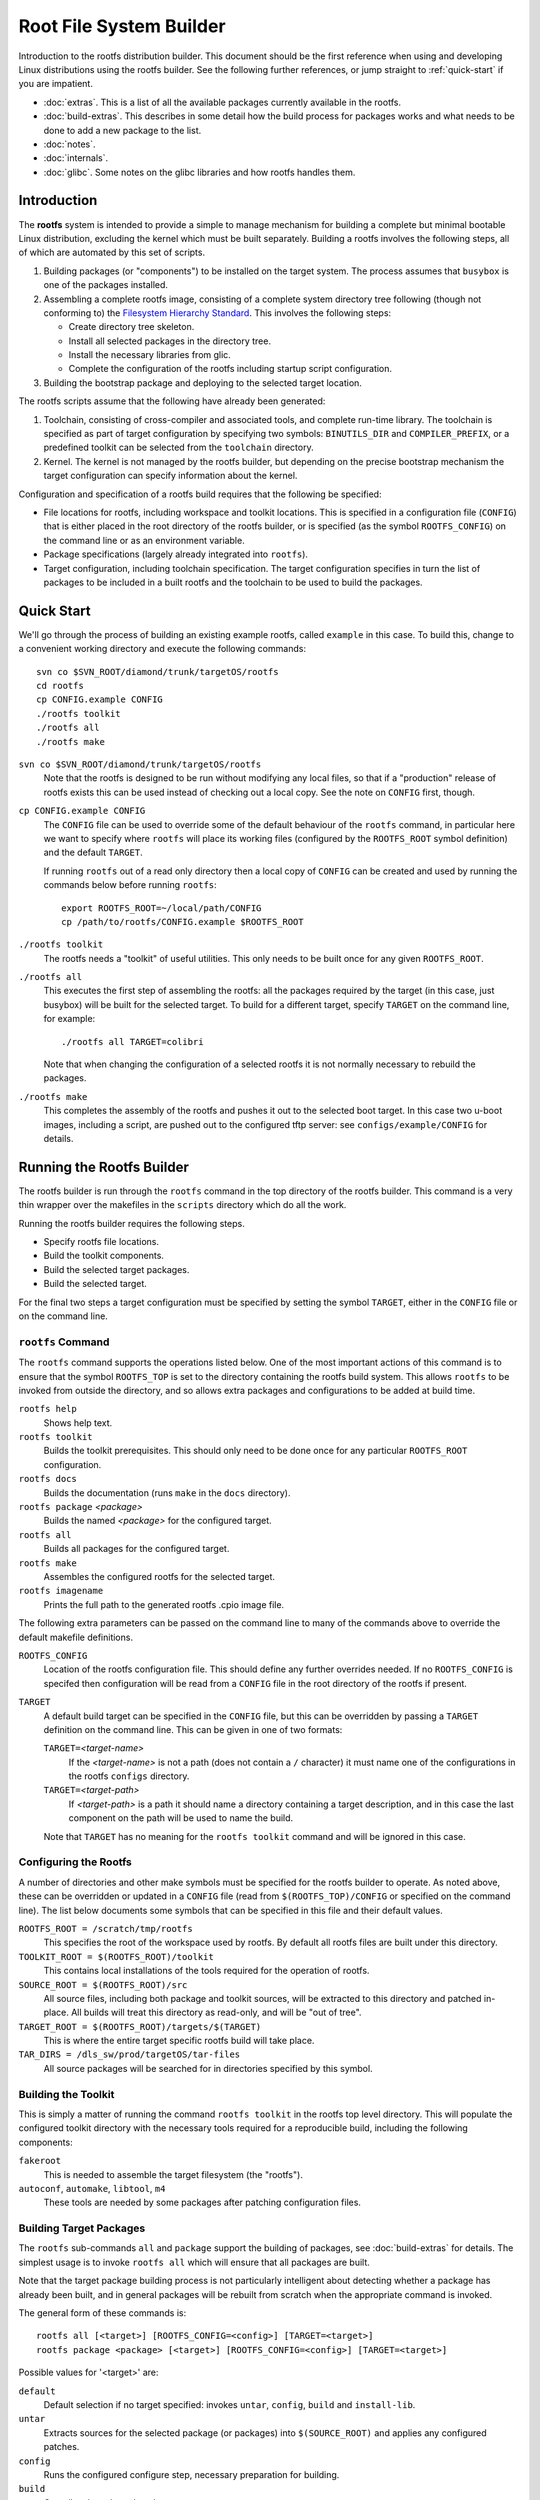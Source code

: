 .. _rootfs:
.. default-role:: literal

Root File System Builder
========================

Introduction to the rootfs distribution builder.  This document should be the
first reference when using and developing Linux distributions using the rootfs
builder.  See the following further references, or jump straight to
:ref:`quick-start` if you are impatient.

* :doc:`extras`.  This is a list of all the available packages currently
  available in the rootfs.

* :doc:`build-extras`.  This describes in some detail how the build process for
  packages works and what needs to be done to add a new package to the list.

* :doc:`notes`.

* :doc:`internals`.

* :doc:`glibc`.  Some notes on the glibc libraries and how rootfs handles them.


Introduction
------------

The **rootfs** system is intended to provide a simple to manage mechanism for
building a complete but minimal bootable Linux distribution, excluding the
kernel which must be built separately.  Building a rootfs involves the
following steps, all of which are automated by this set of scripts.

1.  Building packages (or "components") to be installed on the target system.
    The process assumes that `busybox` is one of the packages installed.

2.  Assembling a complete rootfs image, consisting of a complete system
    directory tree following (though not conforming to) the `Filesystem
    Hierarchy Standard <http://www.pathname.com/fhs/>`_.  This involves the
    following steps:

    - Create directory tree skeleton.
    - Install all selected packages in the directory tree.
    - Install the necessary libraries from glic.
    - Complete the configuration of the rootfs including startup script
      configuration.

3.  Building the bootstrap package and deploying to the selected target
    location.

The rootfs scripts assume that the following have already been generated:

1.  Toolchain, consisting of cross-compiler and associated tools, and complete
    run-time library.  The toolchain is specified as part of target
    configuration by specifying two symbols: `BINUTILS_DIR` and
    `COMPILER_PREFIX`, or a predefined toolkit can be selected from the
    `toolchain` directory.

2.  Kernel.  The kernel is not managed by the rootfs builder, but depending on
    the precise bootstrap mechanism the target configuration can specify
    information about the kernel.

Configuration and specification of a rootfs build requires that the following
be specified:

* File locations for rootfs, including workspace and toolkit locations.  This is
  specified in a configuration file (`CONFIG`) that is either placed in the root
  directory of the rootfs builder, or is specified (as the symbol
  `ROOTFS_CONFIG`) on the command line or as an environment variable.

* Package specifications (largely already integrated into `rootfs`).

* Target configuration, including toolchain specification.  The target
  configuration specifies in turn the list of packages to be included in a built
  rootfs and the toolchain to be used to build the packages.


.. _quick-start:

Quick Start
-----------

We'll go through the process of building an existing example rootfs, called
`example` in this case.  To build this, change to a convenient working directory
and execute the following commands::

    svn co $SVN_ROOT/diamond/trunk/targetOS/rootfs
    cd rootfs
    cp CONFIG.example CONFIG
    ./rootfs toolkit
    ./rootfs all
    ./rootfs make

`svn co $SVN_ROOT/diamond/trunk/targetOS/rootfs`
    Note that the rootfs is designed to be run without modifying any local
    files, so that if a "production" release of rootfs exists this can be used
    instead of checking out a local copy.  See the note on `CONFIG` first,
    though.

`cp CONFIG.example CONFIG`
    The `CONFIG` file can be used to override some of the default behaviour of
    the `rootfs` command, in particular here we want to specify where `rootfs`
    will place its working files (configured by the `ROOTFS_ROOT` symbol
    definition) and the default `TARGET`.

    If running `rootfs` out of a read only directory then a local copy of
    `CONFIG` can be created and used by running the commands below before
    running `rootfs`::

        export ROOTFS_ROOT=~/local/path/CONFIG
        cp /path/to/rootfs/CONFIG.example $ROOTFS_ROOT

`./rootfs toolkit`
    The rootfs needs a "toolkit" of useful utilities.  This only needs to be
    built once for any given `ROOTFS_ROOT`.

`./rootfs all`
    This executes the first step of assembling the rootfs: all the packages
    required by the target (in this case, just busybox) will be built for the
    selected target.  To build for a different target, specify `TARGET` on the
    command line, for example::

        ./rootfs all TARGET=colibri

    Note that when changing the configuration of a selected rootfs it is not
    normally necessary to rebuild the packages.

`./rootfs make`
    This completes the assembly of the rootfs and pushes it out to the selected
    boot target.  In this case two u-boot images, including a script, are pushed
    out to the configured tftp server: see `configs/example/CONFIG` for details.



Running the Rootfs Builder
--------------------------

The rootfs builder is run through the `rootfs` command in the top directory of
the rootfs builder.  This command is a very thin wrapper over the makefiles in
the `scripts` directory which do all the work.

Running the rootfs builder requires the following steps.

* Specify rootfs file locations.
* Build the toolkit components.
* Build the selected target packages.
* Build the selected target.

For the final two steps a target configuration must be specified by setting
the symbol `TARGET`, either in the `CONFIG` file or on the command line.


`rootfs` Command
~~~~~~~~~~~~~~~~

The `rootfs` command supports the operations listed below.  One of the most
important actions of this command is to ensure that the symbol `ROOTFS_TOP` is
set to the directory containing the rootfs build system.  This allows `rootfs`
to be invoked from outside the directory, and so allows extra packages and
configurations to be added at build time.

`rootfs help`
    Shows help text.

`rootfs toolkit`
    Builds the toolkit prerequisites.  This should only need to be done once for
    any particular `ROOTFS_ROOT` configuration.

`rootfs docs`
    Builds the documentation (runs `make` in the `docs` directory).

`rootfs package` *<package>*
    Builds the named *<package>* for the configured target.

`rootfs all`
    Builds all packages for the configured target.

`rootfs make`
    Assembles the configured rootfs for the selected target.

`rootfs imagename`
    Prints the full path to the generated rootfs .cpio image file.


The following extra parameters can be passed on the command line to many of
the commands above to override the default makefile definitions.

`ROOTFS_CONFIG`
    Location of the rootfs configuration file.  This should define any further
    overrides needed.  If no `ROOTFS_CONFIG` is specifed then configuration will
    be read from a `CONFIG` file in the root directory of the rootfs if present.

`TARGET`
    A default build target can be specified in the `CONFIG` file, but this can
    be overridden by passing a `TARGET` definition on the command line.  This
    can be given in one of two formats:

    `TARGET=`\ *<target-name>*
        If the *<target-name>* is not a path (does not contain a `/` character)
        it must name one of the configurations in the rootfs `configs`
        directory.

    `TARGET=`\ *<target-path>*
        If *<target-path>* is a path it should name a directory containing a
        target description, and in this case the last component on the path will
        be used to name the build.

    Note that `TARGET` has no meaning for the `rootfs toolkit` command and will
    be ignored in this case.


Configuring the Rootfs
~~~~~~~~~~~~~~~~~~~~~~

A number of directories and other make symbols must be specified for the
rootfs builder to operate.  As noted above, these can be overridden or updated
in a `CONFIG` file (read from `$(ROOTFS_TOP)/CONFIG` or specified on the
command line).  The list below documents some symbols that can be specified in
this file and their default values.


`ROOTFS_ROOT = /scratch/tmp/rootfs`
    This specifies the root of the workspace used by rootfs.  By default all
    rootfs files are built under this directory.

`TOOLKIT_ROOT = $(ROOTFS_ROOT)/toolkit`
    This contains local installations of the tools required for the operation of
    rootfs.

`SOURCE_ROOT = $(ROOTFS_ROOT)/src`
    All source files, including both package and toolkit sources, will be
    extracted to this directory and patched in-place.  All builds will treat
    this directory as read-only, and will be "out of tree".

`TARGET_ROOT = $(ROOTFS_ROOT)/targets/$(TARGET)`
    This is where the entire target specific rootfs build will take place.

`TAR_DIRS = /dls_sw/prod/targetOS/tar-files`
    All source packages will be searched for in directories specified by this
    symbol.


Building the Toolkit
~~~~~~~~~~~~~~~~~~~~

This is simply a matter of running the command `rootfs toolkit` in the rootfs
top level directory.  This will populate the configured toolkit directory with
the necessary tools required for a reproducible build, including the following
components:

`fakeroot`
    This is needed to assemble the target filesystem (the "rootfs").

`autoconf`, `automake`, `libtool`, `m4`
    These tools are needed by some packages after patching configuration files.


Building Target Packages
~~~~~~~~~~~~~~~~~~~~~~~~

The `rootfs` sub-commands `all` and `package` support the building of packages,
see :doc:`build-extras` for details.  The simplest usage is to invoke `rootfs
all` which will ensure that all packages are built.

Note that the target package building process is not particularly intelligent
about detecting whether a package has already been built, and in general
packages will be rebuilt from scratch when the appropriate command is invoked.

The general form of these commands is::

    rootfs all [<target>] [ROOTFS_CONFIG=<config>] [TARGET=<target>]
    rootfs package <package> [<target>] [ROOTFS_CONFIG=<config>] [TARGET=<target>]


Possible values for '<target>' are:

`default`
    Default selection if no target specified: invokes `untar`, `config`, `build`
    and `install-lib`.

`untar`
    Extracts sources for the selected package (or packages) into
    `$(SOURCE_ROOT)` and applies any configured patches.

`config`
    Runs the configured configure step, necessary preparation for building.

`build`
    Compiles the selected package.

`install-lib`
    If the package generates libraries needed by other packages, this installs
    the libraries in `$(LIB_PREFIX)` ready to be used.

The following targets are useful for tidying things up.

`clean`
    Removes all built files including all configured settings.

`clean-src`
    Removes the extracted and patched source directory.

`clean-all`
    Invoked `clean` and `clean-src`.


Building Target System
~~~~~~~~~~~~~~~~~~~~~~

This is literally simply a matter of running the command `rootfs make`.  The
resulting rootfs is assembled into a `.cpio` file which is placed in
`$(TARGET_ROOT)/imagefile.cpio`.  Depending on how the `BOOT` parameter is
configured in the target configuration, this is then packaged for booting and
possibly copied to a testing destination.


Specifying a Target Configuration
---------------------------------

Target configurations can be quite complicated.  Here we discuss the
configuration in `configs/example/CONFIG` in a little detail.  The configuration
here is this::

    TOOLCHAIN = arm-xscale
    PACKAGES += busybox
    busybox_VERSION = 1.14.3
    OPTIONS += network-mtd
    ROOTFS_VERSION = Example rootfs
    CONSOLE_BAUD = 9600
    CONSOLE_TTY = ttyS0
    ROOT_PASSWORD = example
    TERMS = xterm xterm-color screen vt100 vt102
    BOOT = initramfs
    BOOT_LOADER = u-boot
    MKIMAGE = /dls_sw/targetOS/u-boot/colibri/mkimage
    KERNEL_NAME = uImage-colibri
    KERNEL_ADDR = a0001000
    IMAGE_ADDR = a2000000
    TFTP_SERVER = serv3:/tftpboot

The individual settings here are discussed in detail below.

`TOOLCHAIN`
    The toolchain used to build the components of the rootfs must be specified.
    Possible values are any entry in the `toolchain` directory, or alternatively
    the symbols `COMPILER_PREFIX` and `BINUTILS_DIR` can be specified.

`PACKAGES`
    This is set to a list of all the packages to be included in the rootfs
    build.  The `busybox` package **must** be included.  A package specification
    can be any directory name in the `packages` directory, or a path to a
    directory containing a package specification.  See :doc:`build-extras` for
    details on configuring packages.

    Installing `dropbear` as well is normally a good idea.

`busybox_VERSION`
    Each package specifies a default version, or as shown in this example, the
    version can be overridden by a statement of this form.

`OPTIONS`
    This is set to a list of "options" used to configure the detailed behaviour
    of the rootfs.  In this case we have selected the `network-mtd` option which
    configures the network from u-boot settings on the target device.

    An option can be any entry in the `options` directory.

`ROOTFS_VERSION`
    This is set to a string used to identify the build version.  This string is
    written to `/etc/version` in the target rootfs.

`CONSOLE_BAUD`, `CONSOLE_TTY`
    These are used to configure the console tty, and must be set to values
    compatible with the boot loader and kernel configuration, otherwise output
    from the console will vanish as soon as the console login tty is started!

`ROOT_PASSWORD`
    The root password for the target system.

`TERMS`
    List of terminal configurations installed on the target system.

`BOOT`
    This configures what happens to the rootfs after the serialised image
    `imagefile.cpio` has been generated, and can be set to any value (except for
    `COMMON`) in the `boot` directory.

    In this case the `initramfs` option selects a ramfs boot from the configured
    TFTP server, and all the parameters below are used by this particular boot
    option.

`BOOT_LOADER`
    This states that the target system uses u-boot as its boot loader.
    Currently this is the only boot loader supported by rootfs, but not all
    `BOOT` configurations require this symbol.  In this case we expect the
    target system to have the following configuration::

        baudrate=9600
        gatewayip=172.23.240.254
        netmask=255.255.240.0
        serverip=172.23.240.3
        bootargs=console=ttyS0,9600n8
        hostname=example
        ipaddr=172.23.252.19
        bootcmd=tftpboot a0000000 boot-script-example.image && autoscr a0000000

`MKIMAGE`
    Specifies the program used to create u-boot images.

`KERNEL_NAME`
    Name of the kernel image to be loaded from the TFTP server.

`KERNEL_ADDR`, `IMAGE_ADDR`
    Locations in system memory used by u-boot to load the kernel and rootfs
    images.

`TFTP_SERVER`
    TFTP server to which the generated files will be written.
